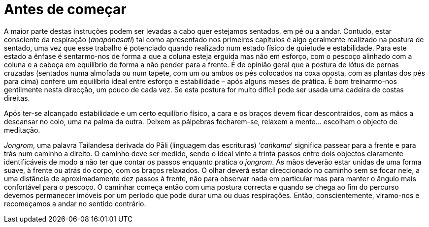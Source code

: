 [[antes-de-comecar]]
= Antes de começar

A maior parte destas instruções podem ser levadas a cabo quer estejamos
sentados, em pé ou a andar. Contudo, estar consciente da respiração
(__ānāpānasati__) tal como apresentado nos primeiros capítulos é algo
geralmente realizado na postura de sentado, uma vez que esse trabalho é
potenciado quando realizado num estado físico de quietude e
estabilidade. Para este estado a ênfase é sentarmo-nos de forma a que a
coluna esteja erguida mas não em esforço, com o pescoço alinhado com a
coluna e a cabeça em equilíbrio de forma a não pender para a frente. É
de opinião geral que a postura de lótus de pernas cruzadas (sentados
numa almofada ou num tapete, com um ou ambos os pés colocados na coxa
oposta, com as plantas dos pés para cima) confere um equilíbrio ideal
entre esforço e estabilidade – após alguns meses de prática. É bom
treinarmo-nos gentilmente nesta direcção, um pouco de cada vez. Se esta
postura for muito difícil pode ser usada uma cadeira de costas direitas.

Após ter-se alcançado estabilidade e um certo equilíbrio físico, a cara
e os braços devem ficar descontraidos, com as mãos a descansar no colo,
uma na palma da outra. Deixem as pálpebras fecharem-se, relaxem a mente…
escolham o objecto de meditação.

__Jongrom__, uma palavra Tailandesa derivada do Pāli (linguagem das
escrituras) ‘__caṅkama__’ significa passear para a frente e para trás
num caminho a direito. O caminho deve ser medido, sendo o ideal vinte a
trinta passos entre dois objectos claramente identificáveis de modo a
não ter que contar os passos enquanto pratica o __jongrom__. As mãos
deverão estar unidas de uma forma suave, à frente ou atrás do corpo, com
os braços relaxados. O olhar deverá estar direccionado no caminho sem se
focar nele, a uma distância de aproximadamente dez passos à frente, não
para observar nada em particular mas para manter o ângulo mais
confortável para o pescoço. O caminhar começa então com uma postura
correcta e quando se chega ao fim do percurso devemos permanecer imóveis
por um período que pode durar uma ou duas respirações. Então,
conscientemente, viramo-nos e recomeçamos a andar no sentido contrário.
